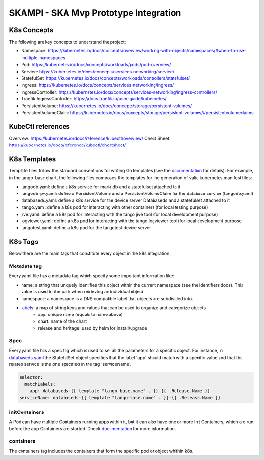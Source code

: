 SKAMPI - SKA Mvp Prototype Integration 
======================================

K8s Concepts
------------
The following are key concepts to understand the project: 

* Namespace: https://kubernetes.io/docs/concepts/overview/working-with-objects/namespaces/#when-to-use-multiple-namespaces
* Pod: https://kubernetes.io/docs/concepts/workloads/pods/pod-overview/
* Service: https://kubernetes.io/docs/concepts/services-networking/service/
* StatefulSet: https://kubernetes.io/docs/concepts/workloads/controllers/statefulset/
* Ingress: https://kubernetes.io/docs/concepts/services-networking/ingress/
* IngressController: https://kubernetes.io/docs/concepts/services-networking/ingress-controllers/
* Traefik IngressController: https://docs.traefik.io/user-guide/kubernetes/
* PersistentVolume: https://kubernetes.io/docs/concepts/storage/persistent-volumes/
* PersistentVolumeClaim: https://kubernetes.io/docs/concepts/storage/persistent-volumes/#persistentvolumeclaims

KubeCtl references
------------------
Overview: https://kubernetes.io/docs/reference/kubectl/overview/
Cheat Sheet: https://kubernetes.io/docs/reference/kubectl/cheatsheet/

K8s Templates
-------------

Template files follow the standard conventions for writing Go templates (see the `documentation <https://golang.org/pkg/text/template/>`_ for details). 
For example, in the tango-base chart, the following files composes the templates for the generation of valid kubernetes manifest files: 

* tangodb.yaml: define a k8s service for maria db and a statefulset attached to it
* tangodb-pv.yaml: define a PersistentVolume and a PersistentVolumeClaim for the database service (tangodb.yaml)
* databaseds.yaml: define a k8s service for the device server Databaseds and a statefulset attached to it
* itango.yaml: define a k8s pod for interacting with other containers (for local testing purpose)
* jive.yaml: define a k8s pod for interacting with the tango jive tool (for local development purpose)
* logviewer.yaml: define a k8s pod for interacting with the tango logviewer tool  (for local development purpose)
* tangotest.yaml: define a k8s pod for the tangotest device server

K8s Tags
--------
Below there are the main tags that constitute every object in the k8s integration. 

Metadata tag
^^^^^^^^^^^^
Every yaml file has a metadata tag which specify some important information like:

* name: a string that uniquely identifies this object within the current namespace (see the identifiers docs). This value is used in the path when retrieving an individual object.
* namespace: a namespace is a DNS compatible label that objects are subdivided into.
* `labels <https://kubernetes.io/docs/concepts/overview/working-with-objects/labels/>`_: a map of string keys and values that can be used to organize and categorize objects
    * app: unique name (equals to name above) 
    * chart: name of the chart
    * release and heritage: used by helm for install/upgrade

Spec
^^^^
Every yaml file has a spec tag which is used to set all the parameters for a specific object. For instance, in `databaseds.yaml <https://github.com/ska-telescope/k8s-integration/blob/master/chart/templates/databaseds.yaml>`_ the StatefulSet object specifies that the label 'app' should match with a specific value and that the related service is the one specified in the tag 'serviceName'. 

.. code-block:: console

  selector:
    matchLabels:
      app: databaseds-{{ template "tango-base.name" . }}-{{ .Release.Name }}
  serviceName: databaseds-{{ template "tango-base.name" . }}-{{ .Release.Name }}

initContainers
^^^^^^^^^^^^^^
A Pod can have multiple Containers running apps within it, but it can also have one or more Init Containers, which are run before the app Containers are started. Check `documentation <https://kubernetes.io/docs/concepts/workloads/pods/init-containers/>`_ for more information.

containers
^^^^^^^^^^

The containers tag includes the containers that form the specific pod or object whithin k8s. 
